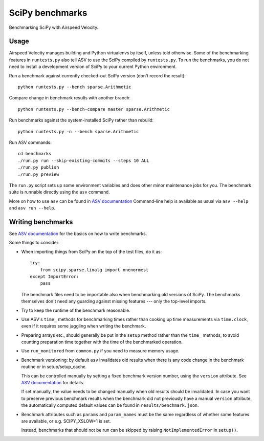 ..  -*- rst -*-

================
SciPy benchmarks
================

Benchmarking SciPy with Airspeed Velocity.


Usage
-----

Airspeed Velocity manages building and Python virtualenvs by itself,
unless told otherwise. Some of the benchmarking features in
``runtests.py`` also tell ASV to use the SciPy compiled by
``runtests.py``. To run the benchmarks, you do not need to install a
development version of SciPy to your current Python environment.

Run a benchmark against currently checked-out SciPy version (don't record the
result)::

    python runtests.py --bench sparse.Arithmetic

Compare change in benchmark results with another branch::

    python runtests.py --bench-compare master sparse.Arithmetic

Run benchmarks against the system-installed SciPy rather than rebuild::

    python runtests.py -n --bench sparse.Arithmetic

Run ASV commands::

    cd benchmarks
    ./run.py run --skip-existing-commits --steps 10 ALL
    ./run.py publish
    ./run.py preview

The ``run.py`` script sets up some environment variables and does other minor
maintenance jobs for you. The benchmark suite is runnable directly using the
``asv`` command.

More on how to use ``asv`` can be found in `ASV documentation`_
Command-line help is available as usual via ``asv --help`` and
``asv run --help``.

.. _ASV documentation: https://asv.readthedocs.io/


Writing benchmarks
------------------

See `ASV documentation`_ for the basics on how to write benchmarks.

Some things to consider:

- When importing things from SciPy on the top of the test files, do it as::

      try:
          from scipy.sparse.linalg import onenormest
      except ImportError:
          pass

  The benchmark files need to be importable also when benchmarking old versions
  of SciPy. The benchmarks themselves don't need any guarding against missing
  features --- only the top-level imports.

- Try to keep the runtime of the benchmark reasonable.

- Use ASV's ``time_`` methods for benchmarking times rather than cooking up
  time measurements via ``time.clock``, even if it requires some juggling when
  writing the benchmark.

- Preparing arrays etc., should generally be put in the ``setup`` method rather
  than the ``time_`` methods, to avoid counting preparation time together with
  the time of the benchmarked operation.

- Use ``run_monitored`` from ``common.py`` if you need to measure memory usage.

- Benchmark versioning: by default ``asv`` invalidates old results
  when there is any code change in the benchmark routine or in
  setup/setup_cache.

  This can be controlled manually by setting a fixed benchmark version
  number, using the ``version`` attribute. See `ASV documentation`_
  for details.

  If set manually, the value needs to be changed manually when old
  results should be invalidated. In case you want to preserve previous
  benchmark results when the benchmark did not previously have a
  manual ``version`` attribute, the automatically computed default
  values can be found in ``results/benchmark.json``.

- Benchmark attributes such as ``params`` and ``param_names`` must be
  the same regardless of whether some features are available, or
  e.g. SCIPY_XSLOW=1 is set.

  Instead, benchmarks that should not be run can be skipped by raising
  ``NotImplementedError`` in ``setup()``.
